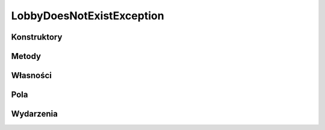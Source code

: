 **************************
LobbyDoesNotExistException
**************************

.. csharpdocsclass:: ServerSocket.Models.Exceptions.LobbyDoesNotExistException
    :access: public
    :baseclass: ServerSocket.Models.Exceptions.LobbyException
	
	

Konstruktory
============

.. csharpdocsconstructor:: LobbyDoesNotExistException()
    :access: public
	
	


.. csharpdocsconstructor:: LobbyDoesNotExistException(System.String message)
    :access: public
    :param(1): 
	
	


.. csharpdocsconstructor:: LobbyDoesNotExistException(System.String message, System.Exception innerException)
    :access: public
    :param(1): 
    :param(2): 
	
	


.. csharpdocsconstructor:: LobbyDoesNotExistException(System.Runtime.Serialization.SerializationInfo info, System.Runtime.Serialization.StreamingContext context)
    :access: public
    :param(1): 
    :param(2): 
	
	


Metody
======

Własności
=========

.. csharpdocsproperty:: System.String Message
    :access: public
	
	


.. csharpdocsproperty:: System.Collections.IDictionary Data
    :access: public
	
	


.. csharpdocsproperty:: System.Exception InnerException
    :access: public
	
	


.. csharpdocsproperty:: System.Reflection.MethodBase TargetSite
    :access: public
	
	


.. csharpdocsproperty:: System.String StackTrace
    :access: public
	
	


.. csharpdocsproperty:: System.String HelpLink
    :access: public
	
	


.. csharpdocsproperty:: System.String Source
    :access: public
	
	


.. csharpdocsproperty:: System.UIntPtr IPForWatsonBuckets
    :access: 
	
	


.. csharpdocsproperty:: System.Object WatsonBuckets
    :access: 
	
	


.. csharpdocsproperty:: System.String RemoteStackTrace
    :access: 
	
	


.. csharpdocsproperty:: System.Int32 HResult
    :access: public
	
	


.. csharpdocsproperty:: System.Boolean IsTransient
    :access: 
	
	


Pola
====

.. csharpdocsproperty:: System.String _message
    :access: 
	
	


.. csharpdocsproperty:: System.Int32 _HResult
    :access: 
	
	


Wydarzenia
==========

.. csharpdocsproperty:: System.EventHandler<Newtonsoft.Json.Linq.JObject> SerializeObjectState
    :access: protected event
	
	


